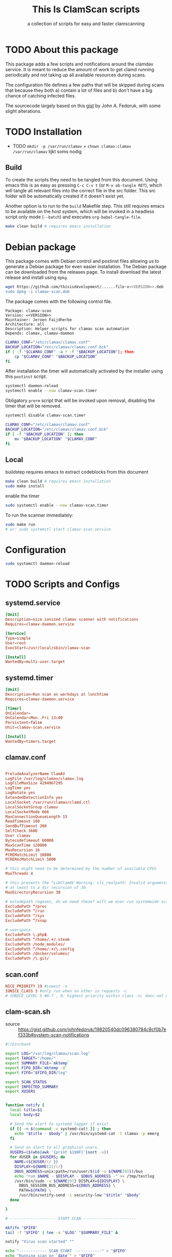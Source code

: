#+TITLE: This Is ClamScan scripts
#+SUBTITLE: a collection of scripts for easy and faster clamscanning

* Package version                                                  :noexport:
The package version defined here will be reflected throughout the entire package

#+NAME: VERSION
#+BEGIN_SRC :export none
0.4
#+END_SRC

* TODO About this package
This package adds a few scripts and notifications around the clamdav service.  It is meant to reduce the amount of work to get clamd running periodically and not taking up all available resources during scans.

The configuration file defines a few paths that will be skipped during scans that because they both a) contain a lot of files and b) don't have a big chance of catching infected files.

The sourcecode largely based on this [[https://gist.github.com/johnfedoruk/19820540dc096380784c8cf0b7ef333b#system-scan-notifications][gist]] by John A. Fedoruk, with some slight alterations. 

* TODO Installation

- TODO =mkdir -p /var/run/clamav= + =chown clamav:clamav /var/run/clamav= lijkt soms nodig
  
** Build



To create the scripts they need to be tangled from this document.  Using emacs this is as easy as pressing =C-c C-v t= (or =M-x ob-tangle RET=), which will tangle all relevant files into the correct file in the src folder.  This src folder will be automatically created if it doesn't exist yet.

Another option is to run to the =build= Makefile step.  This still requires emacs to be available on the host system, which will be invoked in a headless script only mode (=--batch=) and executes =org-babel-tangle-file=.


#+begin_src sh
make clean build # requires emacs installation
#+end_src


* Debian package
This package comes with Debian control and postinst files allowing us to generate a Debian package for even easier installation.  The Debian package can be downloaded from the releases page.  To install download the latest release and install using =dpkg=.

#+begin_src sh :tangle no :noweb yes
wget https://github.com/thisisdevelopment/......file-v<<VERSION>>.deb | verify sha etc bla bla foo
sudo dpkg -i clamav-scan.deb
#+end_src

The package comes with the following control file.

#+begin_src debian-control :mkdirp yes :tangle src/DEBIAN/control :noweb yes 
Package: clamav-scan
Version: <<VERSION>>
Maintainer: Jeroen Faijdherbe
Architecture: all
Description: Helper scripts for clamav scan automation
Depends: clamav, clamav-daemon
#+end_src

#+begin_src sh :mkdirp yes :tangle src/DEBIAN/preinst :shebang "#!/bin/bash"
CLAMAV_CONF="/etc/clamav/clamav.conf"
BACKUP_LOCATION="/etc/clamav/clamav.conf.bck"
if [ -f "$CLAMAV_CONF" -a ! -f "$BACKUP_LOCATION"]; then
    cp "$CLAMAV_CONF" "$BACKUP_LOCATION"
fi
#+end_src

After installation the timer will automatically activated by the installer using this =postinst= script.
#+begin_src sh :mkdirp yes :tangle src/DEBIAN/postinst :shebang "#!/bin/bash"
systemctl daemon-reload
systemctl enable --now clamav-scan.timer
#+end_src

Obligatory =prerm= script that will be invoked upon removal, disabling the timer that will be removed. 
#+begin_src sh :mkdirp yes :tangle src/DEBIAN/prerm :shebang "#!/bin/bash"
systemctl disable clamav-scan.timer
#+end_src

#+begin_src sh :mkdirp yes :tangle src/DEBIAN/postrm :shebang "#!/bin/bash"
CLAMAV_CONF="/etc/clamav/clamav.conf"
BACKUP_LOCATION="/etc/clamav/clamav.conf.bck"
if [ -f "$BACKUP_LOCATION" ]; then
    mv "$BACKUP_LOCATION" "$CLAMAV_CONF"
fi
#+end_src

** Local
buildstep requires emacs to extract codeblocks from this document

#+begin_src sh
make clean build # requires emacs installation
sudo make install
#+end_src

enable the timer
#+begin_src sh
sudo systemctl enable --now clamav-scan.timer
#+end_src

To run the scanner immediately:
#+begin_src sh
sudo make run
# or: sudo systemctl start clamav-scan.service
#+end_src


* Configuration

  #+begin_src sh
sudo systemctl daemon-reload
  #+end_src
* TODO Scripts and Configs
  
** systemd.service
#+begin_src conf :mkdirp yes :tangle src/etc/systemd/system/clamav-scan.service
[Unit]
Description=nice ionized clamav scanner with notifications
Requires=clamav-daemon.service

[Service]
Type=simple
User=root
ExecStart=/usr/local/sbin/clamav-scan

[Install]
WantedBy=multi-user.target
#+end_src

** systemd.timer
#+begin_src conf :mkdirp yes :tangle src/etc/systemd/system/clamav-scan.timer
[Unit]
Description=Run scan on workdays at lunchtime
Requires=clamav-daemon.service

[Timer]
OnCalendar=
OnCalendar=Mon..Fri 13:00
Persistent=false
Unit=clamav-scan.service

[Install]
WantedBy=timers.target
#+end_src

** clamav.conf
#+begin_src conf :mkdirp yes :tangle src/etc/clamav/clamav.conf

PreludeAnalyzerName ClamAV
LogFile /var/log/clamav/clamav.log
LogFileMaxSize 4294967295
LogTime yes
LogRotate yes
ExtendedDetectionInfo yes
LocalSocket /var/run/clamav/clamd.ctl
LocalSocketGroup clamav
LocalSocketMode 666
MaxConnectionQueueLength 15
ReadTimeout 180
SendBufTimeout 200
SelfCheck 3600
User clamav
BytecodeTimeout 60000
MaxScanTime 120000
MaxRecursion 16
PCREMatchLimit 10000
PCRERecMatchLimit 5000

# this might need to be determined by the number of available CPUs
MaxThreads 4
           
# this prevents the "LibClamAV Warning: cli_realpath: Invalid arguments." error
# at least to a dir recursion of 30
MaxDirectoryRecursion 30

# exludepath regexes, do we need these? will we ever run systemwide scans?
ExcludePath ^/proc
ExcludePath ^/run
ExcludePath ^/sys
ExcludePath ^/snap

# userspace
ExcludePath \.php$
ExcludePath ^/home/.+/.steam
ExcludePath /node_modules/
ExcludePath ^/home/.+/\.config
ExcludePath /docker/volumes/
ExcludePath /\.git/
#+end_src

** scan.conf
#+begin_src conf :mkdirp yes :tangle src/etc/clamav/tid-scan.conf :tangle no
NICE_PRIORITY 19 #Lowest -n
IONICE_CLASS 3 #only run when no other io requests -c
# IONICE_LEVEL 5 #0-7 , 0: highest priority within class -n; does not work with -c3                           
#+end_src

** clam-scan.sh
- source :: https://gist.github.com/johnfedoruk/19820540dc096380784c8cf0b7ef333b#system-scan-notifications

#+begin_src sh :mkdirp yes :tangle src/usr/local/sbin/clamav-scan :shebang "#!/bin/bash"
#!/bin/bash

export LOG="/var/log/clamav/scan.log"
export TARGET="/home/"
export SUMMARY_FILE=`mktemp`
export FIFO_DIR=`mktemp -d`
export FIFO="$FIFO_DIR/log"

export SCAN_STATUS
export INFECTED_SUMMARY
export XUSERS


function notify {
  local title=$1
  local body=$2
    
  # Send the alert to systemd logger if exist
  if [[ -n $(command -v systemd-cat) ]] ; then
    echo "$title - $body" | /usr/bin/systemd-cat -t clamav -p emerg 
  fi

  # Send an alert to all graphical users.
  XUSERS=($(who|awk '{print $1$NF}'|sort -u))
  for XUSER in $XUSERS; do
    NAME=(${XUSER/(/ })
    DISPLAY=${NAME[1]/)/}
    DBUS_ADDRESS=unix:path=/run/user/$(id -u ${NAME[0]})/bus
    echo "run $NAME - $DISPLAY - $DBUS_ADDRESS -" >> /tmp/testlog
    /usr/bin/sudo -u ${NAME[0]} DISPLAY=${DISPLAY} \
      DBUS_SESSION_BUS_ADDRESS=${DBUS_ADDRESS} \
      PATH=${PATH} \
      /usr/bin/notify-send -i security-low "$title" "$body"
  done

}

# -------------------- START SCAN -----------------------

mkfifo "$FIFO"
tail -f "$FIFO" | tee -a "$LOG" "$SUMMARY_FILE" &

notify "Virus scan started" ""

echo "------------ SCAN START ------------" > "$FIFO"
echo "Running scan on `date`" > "$FIFO"
echo "Scanning $TARGET" > "$FIFO"
ionice -c3 nice -n19 clamdscan --infected --multiscan --fdpass --stdout "$TARGET" | grep -vE 'WARNING|ERROR|^$' > "$FIFO"

SCAN_STATUS="${PIPESTATUS[0]}"
echo > "$FIFO" 

INFECTED_SUMMARY=`cat "$SUMMARY_FILE" | grep "Infected files"`

rm "$SUMMARY_FILE"
rm "$FIFO"
rmdir "$FIFO_DIR"

if [[ "$SCAN_STATUS" -eq "1" ]] ; then
    notify "Virus signature(s) found" "$INFECTED_SUMMARY"
    exit $SCAN_STATUS
fi

if [[ "$SCAN_STATUS" -eq "2" ]] ; then
    notify "Error running virusscanner" "please check logs"
    exit $SCAN_STATUS
fi

notify "Scan complete, nothing found"
#+end_src
   
 
*** Notes                                                          :noexport:
- configs :: https://devicetests.com/best-way-read-config-file-bash#google_vignette
- deb installers :: https://www.iodigital.com/en/history/intracto/creating-debianubuntu-deb-packages 
- fakepackage (for testing installation) :: https://superuser.com/questions/1271145/how-do-you-create-a-fake-install-of-a-debian-package-for-use-in-testing
- devscripts (apt) :: various scripts for bep package maintainers.

  
* Archive

** Notes
- dont run as root, [[https://www.reddit.com/r/linuxadmin/comments/b3gvgj/comment/ej0qkdi/]]

- clamdscan gebruikt config https://linux.die.net/man/5/clamd.conf
- =MaxThreads= 4 (of 20% van nproc output?)
- =ExcludePaths= (wildcard support?)
- Quarantine dir
- scripts
  1. entrypoint for manual scan
     1. leverage dbus for progress updates/status?
  2. entrypoint for scheduled scan (powered by user cron, triggers 1.)
  3. notification script on virus found
     =VirusEvent= /path/to/script.sh --file=%v
  4. installation/(re-)configuration scripts

- wrap everyting in a .deb  

- nice, ionice
- systemd timers vs cron ?


** Erics initial script
#+begin_src sh 
#!/bin/bash
# This file is automatically generated by tangling tid-clamav.org, do not modify

PROCS=4
echo "building file list to scan"

ROOT=/home/jeroen/Downloads

tmp=/tmp/scan.list
output=/tmp/scan.out
echo "" > $output
echo "" > $tmp
find $ROOT -xdev -type f \
     -not -path "*/vendor/*.php" \
     -not -path "*/.steam/*" \
     -not -path "/usr/src/*" \
     -not -path "*/.cargo/*" \
     -not -path "/var/log/journal/*" \
     -not -path "*/.local/share/*" \
     -not -path "*/go/pkg/*" \
     -not -path "*/.config/*" \
     -not -path "*/node_modules/*" \
     -not -path "*/var/lib/docker/*" \
     -not -path "*/.cache/*" \
     -not -path "*/.rustup/*" \
     -not -path "*/composer/cache/*" \
     -not -path "*/.git/*" \
     -not -path "*/.config/*" \
     -not -path "*/docker/volumes/*" \
     -print0 > $tmp
size=$(grep -cz '^' $tmp)
echo "Scanning $size files with $PROCS processors"
cat $tmp | pv -l -p -0 -s $size | xargs -0 clamdscan --fdpass >> $output
#+end_src


